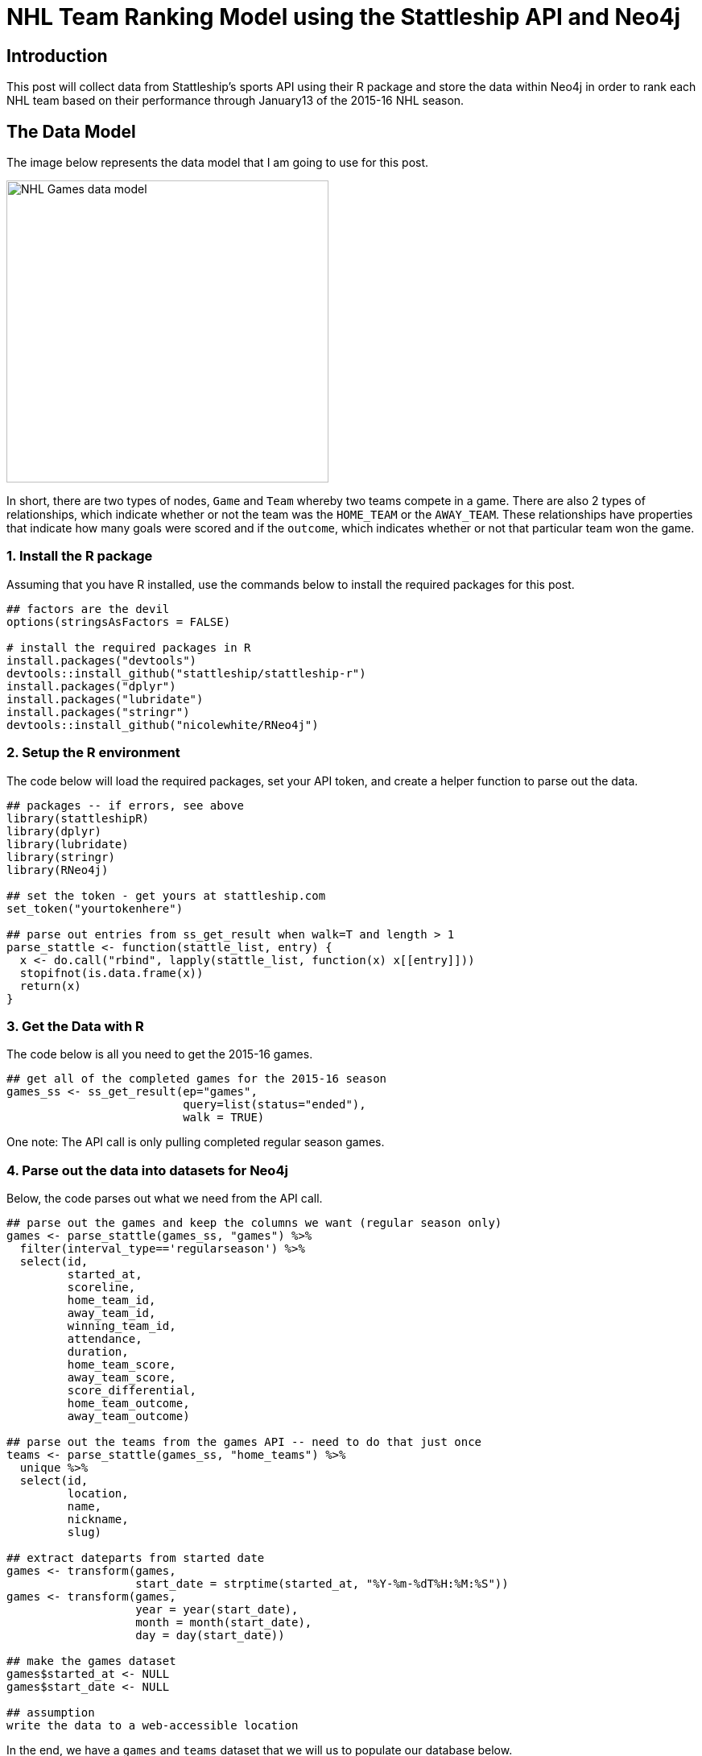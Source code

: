 = NHL Team Ranking Model using the Stattleship API and Neo4j

:neo4j-version: 2.3.1
:author: Brock Tibert
:twitter: @brocktibert


== Introduction
This post will collect data from Stattleship's sports API using their R package and store the data within
Neo4j in order to rank each NHL team based on their performance through January13 of the 2015-16 NHL season.


== The Data Model

The image below represents the data model that I am going to use for this post.


image::https://raw.githubusercontent.com/Btibert3/neo4j-graphgist-2016/master/stattle-neo-team-datamodel.png[width="400" height="375" alt="NHL Games data model", align="center"]

In short, there are two types of nodes, `Game` and `Team` whereby two teams compete in a game.  There are also 2 types of relationships, which indicate whether or not the team was the `HOME_TEAM` or the `AWAY_TEAM`.  These relationships have properties that indicate how many goals were scored and if the `outcome`, which indicates whether or not that particular team won the game.


=== 1. Install the R package

Assuming that you have R installed, use the commands below to install the required packages for this post.

//hide
[source,r]
----
## factors are the devil
options(stringsAsFactors = FALSE)

# install the required packages in R
install.packages("devtools")
devtools::install_github("stattleship/stattleship-r")
install.packages("dplyr")
install.packages("lubridate")
install.packages("stringr")
devtools::install_github("nicolewhite/RNeo4j")
----


=== 2. Setup the R environment

The code below will load the required packages, set your API token, and create a helper function to parse out the data.

//hide
[source,r]
----
## packages -- if errors, see above
library(stattleshipR)
library(dplyr)
library(lubridate)
library(stringr)
library(RNeo4j)

## set the token - get yours at stattleship.com
set_token("yourtokenhere")

## parse out entries from ss_get_result when walk=T and length > 1
parse_stattle <- function(stattle_list, entry) {
  x <- do.call("rbind", lapply(stattle_list, function(x) x[[entry]]))
  stopifnot(is.data.frame(x))
  return(x)
}
----


=== 3. Get the Data with R

The code below is all you need to get the 2015-16 games.

//hide
[source,r]
----
## get all of the completed games for the 2015-16 season
games_ss <- ss_get_result(ep="games",
                          query=list(status="ended"),
                          walk = TRUE)
----

One note:  The API call is only pulling completed regular season games.


=== 4. Parse out the data into datasets for Neo4j

Below, the code parses out what we need from the API call.


//hide
[source,r]
----
## parse out the games and keep the columns we want (regular season only)
games <- parse_stattle(games_ss, "games") %>%
  filter(interval_type=='regularseason') %>%
  select(id,
         started_at,
         scoreline,
         home_team_id,
         away_team_id,
         winning_team_id,
         attendance,
         duration,
         home_team_score,
         away_team_score,
         score_differential,
         home_team_outcome,
         away_team_outcome)

## parse out the teams from the games API -- need to do that just once
teams <- parse_stattle(games_ss, "home_teams") %>%
  unique %>%
  select(id,
         location,
         name,
         nickname,
         slug)

## extract dateparts from started date
games <- transform(games,
                   start_date = strptime(started_at, "%Y-%m-%dT%H:%M:%S"))
games <- transform(games,
                   year = year(start_date),
                   month = month(start_date),
                   day = day(start_date))

## make the games dataset
games$started_at <- NULL
games$start_date <- NULL

## assumption
write the data to a web-accessible location
----


In the end, we have a `games` and `teams` dataset that we will us to populate our database below.

=== 5. Populate Neo4j

First, set the contraint on the `id` property for teams (which is returned by the API)

//hide
//setup
//output
[source,cypher]
----
CREATE CONSTRAINT ON (n:Team) ASSERT n.id IS UNIQUE;
----

And now import the teams.

//hide
//setup
//output
[source,cypher]
----
// Import the teams
USING PERIODIC COMMIT 10000
LOAD CSV WITH HEADERS FROM "https://raw.githubusercontent.com/Btibert3/neo4j-graphgist-2016/master/data/teams.csv" as row
MERGE (t:Team {id:row.id, nickname:row.nickname, slug:row.slug});
----

Set the game constraints

//hide
//setup
//output
[source,cypher]
----
CREATE CONSTRAINT ON (n:Game) ASSERT n.id IS UNIQUE;
----


and load the games

//hide
//setup
//output
[source,cypher]
----
// Import the games
USING PERIODIC COMMIT 10000
LOAD CSV WITH HEADERS FROM "https://raw.githubusercontent.com/Btibert3/neo4j-graphgist-2016/master/data/games.csv" as row
MERGE (g:Game {id:row.id,
	           duration:toInt(row.duration),
	           attendance:toInt(row.attendance),
	           score_diff:toInt(row.score_differential),
	           scoreline:row.scoreline,
	           year:toInt(row.year),
	           month:toInt(row.month),
	           day:toInt(row.day)});
----

and finally, join the teams and games


//hide
//setup
//output
[source,cypher]
----
// Relate the teams and games
USING PERIODIC COMMIT 10000
LOAD CSV WITH HEADERS FROM "https://raw.githubusercontent.com/Btibert3/neo4j-graphgist-2016/master/data/games.csv" as row
WITH row
MATCH (g:Game {id:row.id})
MATCH (a:Team {id:row.away_team_id})
MATCH (h:Team {id:row.home_team_id})
WITH row, g, a, h
MERGE (a) -[:AWAY_TEAM {goals:toInt(row.away_team_score),
	                    outcome:row.away_team_outcome,
	                    points: CASE WHEN row.away_team_outcome='win' THEN 2
	                                 WHEN row.away_team_outcome='overtime_loss' THEN 1
	                                 ELSE 0
	                             END}]-> (g)
MERGE (h) -[:HOME_TEAM {goals:toInt(row.home_team_score),
	                    outcome:row.home_team_outcome,
	                    points: CASE WHEN row.home_team_outcome='win' THEN 2
	                                 WHEN row.home_team_outcome='overtime_loss' THEN 1
	                                 ELSE 0
	                             END}]-> (g);
----


=== 6. Explore
